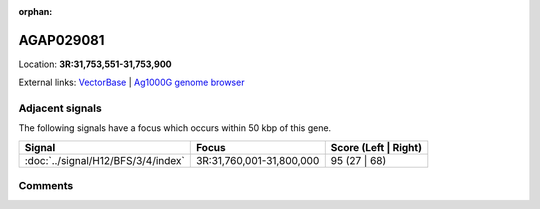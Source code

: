 :orphan:



AGAP029081
==========

Location: **3R:31,753,551-31,753,900**





External links:
`VectorBase <https://www.vectorbase.org/Anopheles_gambiae/Gene/Summary?g=AGAP029081>`_ |
`Ag1000G genome browser <https://www.malariagen.net/apps/ag1000g/phase1-AR3/index.html?genome_region=3R:31753551-31753900#genomebrowser>`_



Adjacent signals
----------------

The following signals have a focus which occurs within 50 kbp of this gene.

.. cssclass:: table-hover
.. csv-table::
    :widths: auto
    :header: Signal,Focus,Score (Left | Right)

    :doc:`../signal/H12/BFS/3/4/index`, "3R:31,760,001-31,800,000", 95 (27 | 68)
    



Comments
--------


.. raw:: html

    <div id="disqus_thread"></div>
    <script>
    
    var disqus_config = function () {
        this.page.identifier = '/gene/AGAP029081';
    };
    
    (function() { // DON'T EDIT BELOW THIS LINE
    var d = document, s = d.createElement('script');
    s.src = 'https://agam-selection-atlas.disqus.com/embed.js';
    s.setAttribute('data-timestamp', +new Date());
    (d.head || d.body).appendChild(s);
    })();
    </script>
    <noscript>Please enable JavaScript to view the <a href="https://disqus.com/?ref_noscript">comments.</a></noscript>


